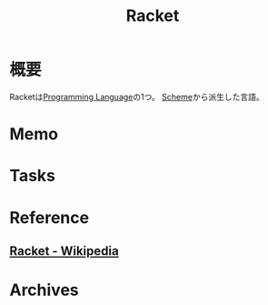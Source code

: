 :PROPERTIES:
:ID:       8cc7c519-e945-4799-a21d-24b748afd917
:mtime:    20241102180356
:ctime:    20211120015229
:END:
#+title: Racket
* 概要
Racketは[[id:868ac56a-2d42-48d7-ab7f-7047c85a8f39][Programming Language]]の1つ。
[[id:53a7a781-8398-4069-8735-6ac5b8c3bc05][Scheme]]から派生した言語。
* Memo
* Tasks
* Reference
** [[https://ja.wikipedia.org/wiki/Racket][Racket - Wikipedia]]
* Archives
